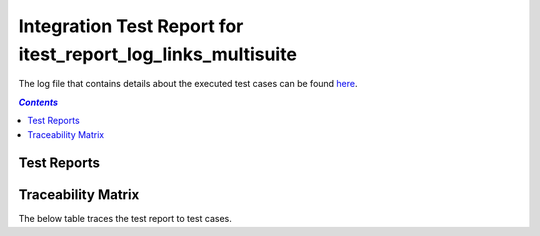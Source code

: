 .. _integration_test_report_itest_report_log_links_multisuite:

=============================================================
Integration Test Report for itest_report_log_links_multisuite
=============================================================

The log file that contains details about the executed test cases can be found `here <itest_log.html>`_.

.. contents:: `Contents`
    :depth: 2
    :local:


Test Reports
============

.. item:: REPORT_ITEST-READ_PRODUCT_ID_1 Test report for ITEST-READ_PRODUCT_ID_1
    :passes: ITEST-READ_PRODUCT_ID_1
    :ext_robotframeworklog: itest_log.html:s1-s1-t1

    Test result: Pass

.. item:: REPORT_ITEST-READ_PRODUCT_ID_2 Test report for ITEST-READ_PRODUCT_ID_2
    :passes: ITEST-READ_PRODUCT_ID_2
    :ext_robotframeworklog: itest_log.html:s1-s1-t2

    Test result: Pass

.. item:: REPORT_ITEST-READ_PRODUCT_ID_3 Test report for ITEST-READ_PRODUCT_ID_3
    :passes: ITEST-READ_PRODUCT_ID_3
    :ext_robotframeworklog: itest_log.html:s1-s1-t3

    Test result: Pass

.. item:: REPORT_ITEST-READ_PRODUCT_ID_4 Test report for ITEST-READ_PRODUCT_ID_4
    :passes: ITEST-READ_PRODUCT_ID_4
    :ext_robotframeworklog: itest_log.html:s1-s1-t4

    Test result: Pass

.. item:: REPORT_ITEST-READ_PRODUCT_ID_5 Test report for ITEST-READ_PRODUCT_ID_5
    :passes: ITEST-READ_PRODUCT_ID_5
    :ext_robotframeworklog: itest_log.html:s1-s1-t5

    Test result: Pass

.. item:: REPORT_ITEST-READ_PRODUCT_ID_6 Test report for ITEST-READ_PRODUCT_ID_6
    :passes: ITEST-READ_PRODUCT_ID_6
    :ext_robotframeworklog: itest_log.html:s1-s1-t6

    Test result: Pass

.. item:: REPORT_ITEST-READ_PRODUCT_ID_7 Test report for ITEST-READ_PRODUCT_ID_7
    :passes: ITEST-READ_PRODUCT_ID_7
    :ext_robotframeworklog: itest_log.html:s1-s1-t7

    Test result: Pass

.. item:: REPORT_ITEST-READ_PRODUCT_ID_8 Test report for ITEST-READ_PRODUCT_ID_8
    :passes: ITEST-READ_PRODUCT_ID_8
    :ext_robotframeworklog: itest_log.html:s1-s1-t8

    Test result: Pass

.. item:: REPORT_ITEST-READ_PRODUCT_ID_9 Test report for ITEST-READ_PRODUCT_ID_9
    :passes: ITEST-READ_PRODUCT_ID_9
    :ext_robotframeworklog: itest_log.html:s1-s1-t9

    Test result: Pass

.. item:: REPORT_ITEST-READ_MLX_DEVICE_PROJECT_ID_1 Test report for ITEST-READ_MLX_DEVICE_PROJECT_ID_1
    :passes: ITEST-READ_MLX_DEVICE_PROJECT_ID_1
    :ext_robotframeworklog: itest_log.html:s1-s2-t1

    Test result: Pass

.. item:: REPORT_ITEST-READ_MLX_DEVICE_PROJECT_ID_2 Test report for ITEST-READ_MLX_DEVICE_PROJECT_ID_2
    :passes: ITEST-READ_MLX_DEVICE_PROJECT_ID_2
    :ext_robotframeworklog: itest_log.html:s1-s2-t2

    Test result: Pass

.. item:: REPORT_ITEST-READ_MLX_DEVICE_PROJECT_ID_3 Test report for ITEST-READ_MLX_DEVICE_PROJECT_ID_3
    :passes: ITEST-READ_MLX_DEVICE_PROJECT_ID_3
    :ext_robotframeworklog: itest_log.html:s1-s2-t3

    Test result: Pass

.. item:: REPORT_ITEST-READ_MLX_DEVICE_PROJECT_ID_4 Test report for ITEST-READ_MLX_DEVICE_PROJECT_ID_4
    :passes: ITEST-READ_MLX_DEVICE_PROJECT_ID_4
    :ext_robotframeworklog: itest_log.html:s1-s2-t4

    Test result: Pass

.. item:: REPORT_ITEST-READ_MLX_DEVICE_PROJECT_ID_5 Test report for ITEST-READ_MLX_DEVICE_PROJECT_ID_5
    :passes: ITEST-READ_MLX_DEVICE_PROJECT_ID_5
    :ext_robotframeworklog: itest_log.html:s1-s2-t5

    Test result: Pass

.. item:: REPORT_ITEST-READ_MLX_DEVICE_PROJECT_ID_6 Test report for ITEST-READ_MLX_DEVICE_PROJECT_ID_6
    :passes: ITEST-READ_MLX_DEVICE_PROJECT_ID_6
    :ext_robotframeworklog: itest_log.html:s1-s2-t6

    Test result: Pass

Traceability Matrix
===================

The below table traces the test report to test cases.

.. item-matrix:: Linking these integration test reports to integration test cases
    :source: REPORT_ITEST-
    :target: ITEST-
    :sourcetitle: Integration test report
    :targettitle: Integration test specification
    :type: fails passes skipped
    :stats:
    :group: top
    :nocaptions:
